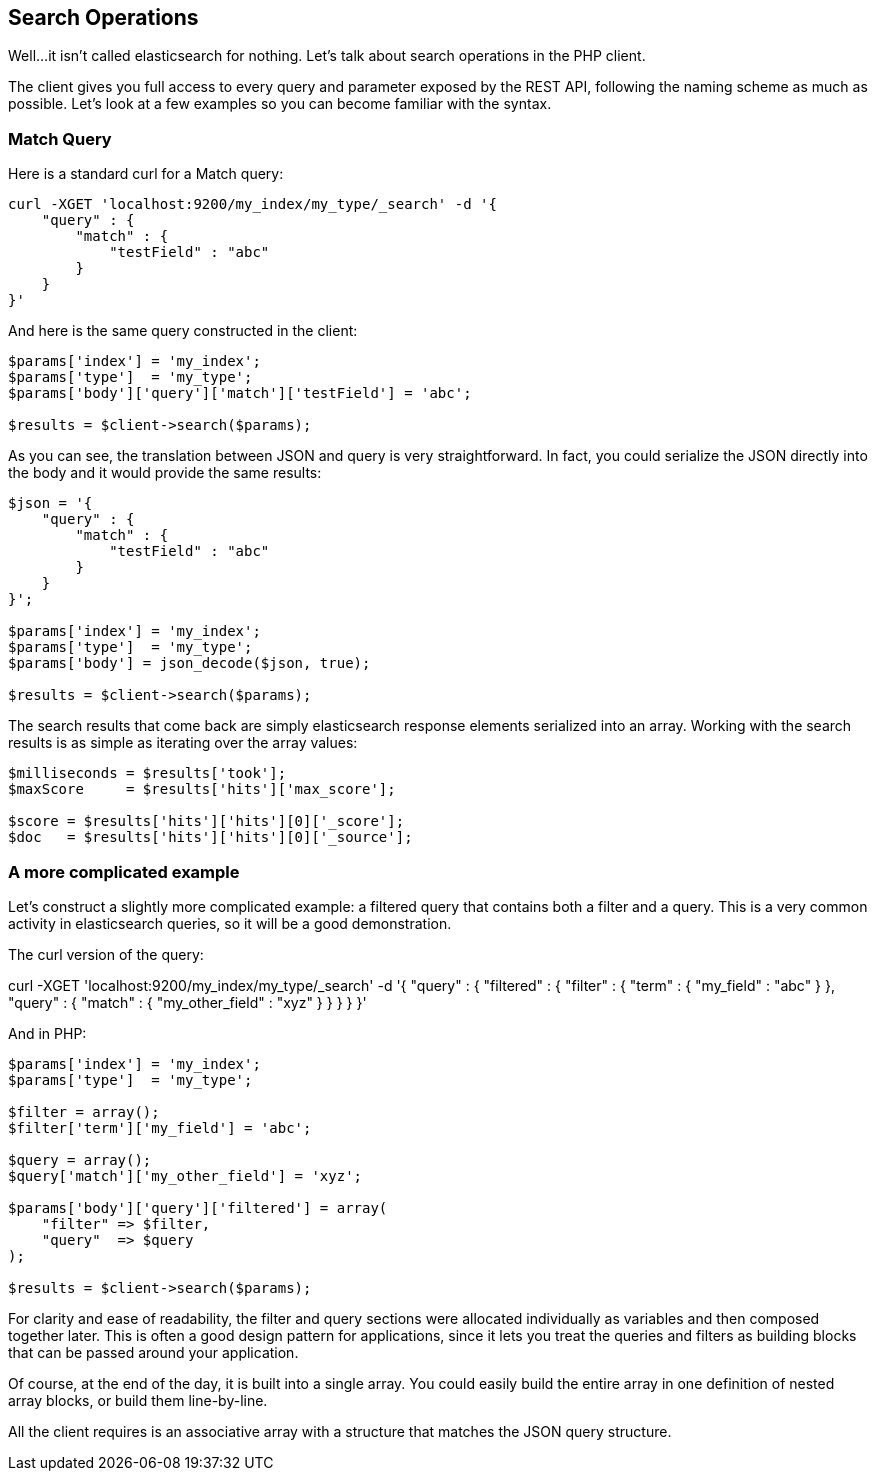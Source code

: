 
== Search Operations

Well...it isn't called elasticsearch for nothing.  Let's talk about search operations in the PHP client.  

The client gives you full access to every query and parameter exposed by the REST API, following the naming scheme as much as possible.  Let's look at a few examples so you can become familiar with the syntax.

=== Match Query

Here is a standard curl for a Match query:

----
curl -XGET 'localhost:9200/my_index/my_type/_search' -d '{
    "query" : {
        "match" : {
            "testField" : "abc"
        }
    }
}'
----

And here is the same query constructed in the client:
----
$params['index'] = 'my_index';
$params['type']  = 'my_type';
$params['body']['query']['match']['testField'] = 'abc';

$results = $client->search($params);
----

As you can see, the translation between JSON and query is very straightforward.  In fact, you could serialize the JSON directly into the body and it would provide the same results:

----
$json = '{
    "query" : {
        "match" : {
            "testField" : "abc"
        }
    }
}';

$params['index'] = 'my_index';
$params['type']  = 'my_type';
$params['body'] = json_decode($json, true);

$results = $client->search($params);
----

The search results that come back are simply elasticsearch response elements serialized into an array.  Working with the search results is as simple as iterating over the array values:

----
$milliseconds = $results['took'];
$maxScore     = $results['hits']['max_score'];

$score = $results['hits']['hits'][0]['_score'];
$doc   = $results['hits']['hits'][0]['_source'];
----

=== A more complicated example

Let's construct a slightly more complicated example: a filtered query that contains both a filter and a query.  This is a very common activity in elasticsearch queries, so it will be a good demonstration.

The curl version of the query:

curl -XGET 'localhost:9200/my_index/my_type/_search' -d '{
    "query" : {
        "filtered" : {
            "filter" : {
                "term" : {
                    "my_field" : "abc"
                }
            },
            "query" : {
                "match" : {
                    "my_other_field" : "xyz"
                }
            }
        }
    }
}'

And in PHP:

----
$params['index'] = 'my_index';
$params['type']  = 'my_type';

$filter = array();
$filter['term']['my_field'] = 'abc';

$query = array();
$query['match']['my_other_field'] = 'xyz';

$params['body']['query']['filtered'] = array(
    "filter" => $filter,
    "query"  => $query
);

$results = $client->search($params);
----

For clarity and ease of readability, the filter and query sections were allocated individually as variables and then composed together later.  This is often a good design pattern for applications, since it lets you treat the queries and filters as building blocks that can be passed around your application.

Of course, at the end of the day, it is built into a single array.  You could easily build the entire array in one definition of nested array blocks, or build them line-by-line.  

All the client requires is an associative array with a structure that matches the JSON query structure.

